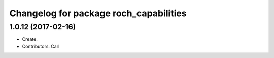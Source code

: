 ^^^^^^^^^^^^^^^^^^^^^^^^^^^^^^^^^^^^^^^
Changelog for package roch_capabilities
^^^^^^^^^^^^^^^^^^^^^^^^^^^^^^^^^^^^^^^
1.0.12 (2017-02-16)
------------------
* Create.
* Contributors: Carl
